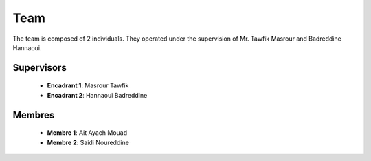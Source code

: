 Team
======

The team is composed of 2 individuals. They operated under the supervision of Mr. Tawfik Masrour and Badreddine Hannaoui.

Supervisors 
----------------
    - **Encadrant 1**: Masrour Tawfik |linkedin_Masrour|
    - **Encadrant 2**: Hannaoui Badreddine |linkedin_Badr|
.. |linkedin_Masrour| image:: ../Images/LinkedIn_Logo.png
    :width: 20
    :height: 20
    :target: https://www.linkedin.com/in/tawfik-masrour-43163b85/

.. |linkedin_Badr| image:: ../Images/LinkedIn_Logo.png
    :width: 20
    :height: 20
    :target: https://www.linkedin.com/in/badreddine-hannaoui/

Membres
----------

    - **Membre 1**: Ait Ayach Mouad |linkedin_mouad|
    - **Membre 2**: Saidi Noureddine |linkedin_saidi|
.. |linkedin_mouad| image:: ../Images/LinkedIn_Logo.png
    :width: 20
    :height: 20
    :target: https://www.linkedin.com/in/mouad-ait-ayach-274aa6206/

.. |linkedin_saidi| image:: ../Images/LinkedIn_Logo.png
    :width: 20
    :height: 20
    :target: https://www.linkedin.com/in/noureddine-saidi-42ba3a247/